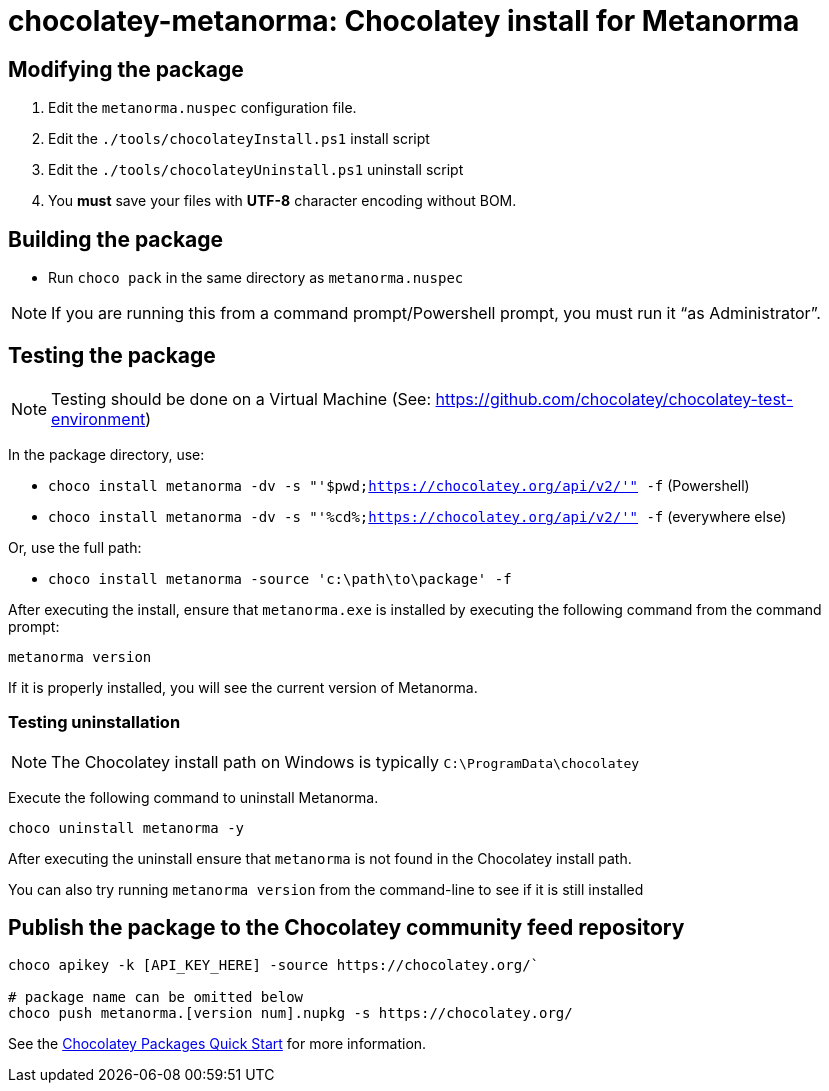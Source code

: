 = chocolatey-metanorma: Chocolatey install for Metanorma


== Modifying the package

. Edit the `metanorma.nuspec` configuration file.
. Edit the `./tools/chocolateyInstall.ps1` install script
. Edit the `./tools/chocolateyUninstall.ps1` uninstall script
. You **must** save your files with *UTF-8* character encoding without BOM.

== Building the package

* Run `choco pack` in the same directory as `metanorma.nuspec`

NOTE: If you are running this from a command prompt/Powershell prompt, you must run it "`as Administrator`".

== Testing the package

NOTE: Testing should be done on a Virtual Machine (See: https://github.com/chocolatey/chocolatey-test-environment)

In the package directory, use:

* `choco install metanorma -dv -s "'$pwd;https://chocolatey.org/api/v2/'" -f` (Powershell)
* `choco install metanorma -dv -s "'%cd%;https://chocolatey.org/api/v2/'" -f` (everywhere else)

Or, use the full path:

* `choco install metanorma -source 'c:\path\to\package' -f`

After executing the install, ensure that `metanorma.exe` is installed by executing the following command from the command prompt:

[source,sh]
----
metanorma version
----

If it is properly installed, you will see the current version of Metanorma.

=== Testing uninstallation

NOTE: The Chocolatey install path on Windows is typically `C:\ProgramData\chocolatey`

Execute the following command to uninstall Metanorma.

[source,sh]
----
choco uninstall metanorma -y
----

After executing the uninstall ensure that `metanorma` is not found in the Chocolatey install path.

You can also try running `metanorma version` from the command-line to see if it is still installed


== Publish the package to the Chocolatey community feed repository

[source,sh]
----
choco apikey -k [API_KEY_HERE] -source https://chocolatey.org/`

# package name can be omitted below
choco push metanorma.[version num].nupkg -s https://chocolatey.org/
----

See the https://github.com/chocolatey/choco/wiki/CreatePackagesQuickStart[Chocolatey Packages Quick Start]
for more information.